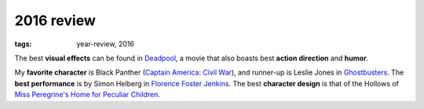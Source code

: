 2016 review
===========

:tags: year-review, 2016



The best **visual effects** can be found in Deadpool_,
a movie that also boasts best **action direction** and **humor**.

My **favorite character** is Black Panther (`Captain America: Civil War`_),
and runner-up is Leslie Jones in Ghostbusters_.
The **best performance** is by Simon Helberg in `Florence Foster Jenkins`_.
The best **character design** is that of the Hollows of
`Miss Peregrine's Home for Peculiar Children`_.


.. _`Captain America: Civil War`: http://movies.tshepang.net/captain-america-civil-war
.. _`Florence Foster Jenkins`: http://movies.tshepang.net/florence-foster-jenkins
.. _Deadpool: http://movies.tshepang.net/deadpool
.. _Ghostbusters: http://movies.tshepang.net/ghostbusters
.. _Miss Peregrine's Home for Peculiar Children: http://movies.tshepang.net/miss-peregrines-home-for-peculiar-children
